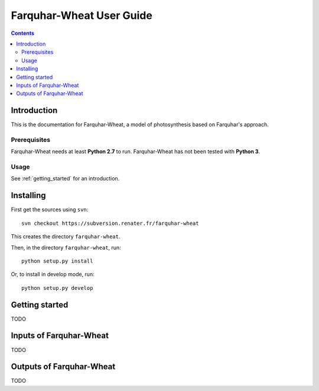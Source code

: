 
.. _farquharwheat_user:

Farquhar-Wheat User Guide
#########################

.. contents::

Introduction
============

This is the documentation for Farquhar-Wheat, a model of photosynthesis based on Farquhar's approach. 

Prerequisites
-------------

Farquhar-Wheat needs at least **Python 2.7** to run. 
Farquhar-Wheat has not been tested with **Python 3**. 

Usage
-----

See :ref:`getting_started` for an introduction. 


Installing
==========

First get the sources using ``svn``:: 

  svn checkout https://subversion.renater.fr/farquhar-wheat
  
This creates the directory ``farquhar-wheat``.

Then, in the directory ``farquhar-wheat``, run::

  python setup.py install
  
Or, to install in develop mode, run::

  python setup.py develop
  

.. _getting_started:


Getting started
===============

TODO


Inputs of Farquhar-Wheat
========================

TODO


Outputs of Farquhar-Wheat
=========================

TODO

